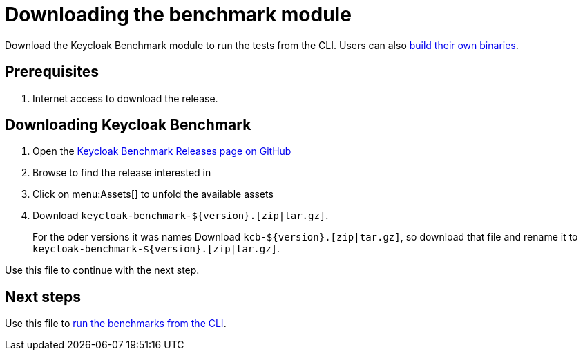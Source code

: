 = Downloading the benchmark module
:description: Download the Keycloak Benchmark module to run the tests from the CLI.

{description}
Users can also xref:building-benchmark.adoc[build their own binaries].

== Prerequisites

. Internet access to download the release.

== Downloading Keycloak Benchmark

. Open the https://github.com/keycloak/keycloak-benchmark/releases[Keycloak Benchmark Releases page on GitHub]
. Browse to find the release interested in
. Click on menu:Assets[] to unfold the available assets
. Download `+keycloak-benchmark-${version}.[zip|tar.gz]+`.
+
For the oder versions it was names Download `kcb-++${version}++.[zip|tar.gz]`, so download that file and rename it to `+keycloak-benchmark-${version}.[zip|tar.gz]+`.

Use this file to continue with the next step.

== Next steps

Use this file to xref:run/running-benchmark-cli.adoc[run the benchmarks from the CLI].





